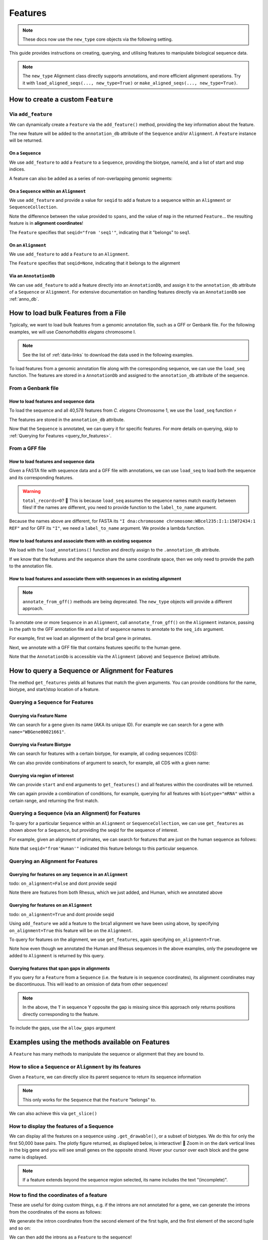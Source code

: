 .. jupyter-execute::
    :hide-code:

    import set_working_directory

.. _howto-features:

Features
--------

.. note:: These docs now use the ``new_type`` core objects via the following setting.

    .. jupyter-execute::

        import os

        # using new types without requiring an explicit argument
        os.environ["COGENT3_NEW_TYPE"] = "1"

This guide provides instructions on creating, querying, and utilising features to manipulate biological sequence data.

.. note:: The ``new_type`` Alignment class directly supports annotations, and more efficient alignment operations. Try it with ``load_aligned_seqs(..., new_type=True)`` or ``make_aligned_seqs(..., new_type=True)``.

How to create a custom ``Feature``
^^^^^^^^^^^^^^^^^^^^^^^^^^^^^^^^^^

Via ``add_feature``
""""""""""""""""""""

We can dynamically create a ``Feature`` via the ``add_feature()`` method, providing the key information about the feature.

The new feature will be added to the ``annotation_db`` attribute of the ``Sequence`` and/or ``Alignment``. A ``Feature`` instance will be returned.

On a ``Sequence``
+++++++++++++++++

We use ``add_feature`` to add a ``Feature`` to a ``Sequence``, providing the biotype, name/id, and a list of start and stop indices.

.. jupyter-execute::
    :raises:

    from cogent3 import make_seq

    # create an example sequence
    seq = make_seq(
        "GCCTAATACTAAGCCTAAGCCTAAGACTAAGCCTAATACTAAGCCTAAGCCTAAGACTAA",
        name="seq1",
        moltype="dna",
    )

    # Add a feature
    seq.add_feature(biotype="gene", name="a_gene", spans=[(12, 48)], seqid="seq1")

A feature can also be added as a series of non-overlapping genomic segments:

.. jupyter-execute::
    :raises:

    # Add a feature as a series
    seq.add_feature(
        biotype="cpgsite",
        name="a_cpgsite",
        spans=[(12, 18), (21, 29), (35, 48)],
        seqid="seq1",
    )

On a ``Sequence`` within an ``Alignment``
+++++++++++++++++++++++++++++++++++++++++

We use ``add_feature`` and provide a value for ``seqid`` to add a feature to a sequence within an ``Alignment`` or ``SequenceCollection``. 

Note the difference between the value provided to ``spans``, and the value of ``map`` in the returned ``Feature``... the resulting feature is in **alignment coordinates**!

.. jupyter-execute::
    :raises:

    from cogent3 import make_aligned_seqs

    # make demo alignment
    aln1 = make_aligned_seqs(
        data=[["seq1", "-AAACCCCCA"], ["seq2", "TTTT--TTTT"]],
        array_align=False,
        moltype="dna",
    )
    # add feature to seq1
    aln1.add_feature(
        seqid="seq1", biotype="exon", name="A", spans=[(3, 8)], on_alignment=False
    )

The ``Feature`` specifies that ``seqid="from 'seq1'"``, indicating that it "belongs" to seq1.

On an ``Alignment``
+++++++++++++++++++

We use ``add_feature`` to add a ``Feature`` to an ``Alignment``.

.. jupyter-execute::
    :raises:

    from cogent3 import make_aligned_seqs

    # make demo alignment
    aln1 = make_aligned_seqs(
        data=[["seq1", "-AAACCCCCA"], ["seq2", "TTTT--TTTT"]],
        array_align=False,
        moltype="dna",
    )

    aln1.add_feature(
        biotype="exon",
        name="aligned_exon",
        spans=[(0, 8)],
        on_alignment=True,
    )

The ``Feature`` specifies that ``seqid=None``, indicating that it belongs to the alignment

Via an ``AnnotationDb``
+++++++++++++++++++++++

We can use ``add_feature`` to add a feature directly into an ``AnnotationDb``, and assign it to the ``annotation_db`` attribute of a ``Sequence`` or ``Alignment``. For extensive documentation on handling features directly via an ``AnnotationDb`` see :ref:`anno_db`.

.. jupyter-execute::

    from cogent3 import make_seq
    from cogent3.core.annotation_db import BasicAnnotationDb

    # init empty db and add feature
    db = BasicAnnotationDb()
    db.add_feature(seqid="seq1", biotype="exon", name="C", spans=[(45, 48)])

    # make demo seq
    s1 = make_seq(
        "AAGAAGAAGACCCCCAAAAAAAAAATTTTTTTTTTAAAAAGGGAACCCT", name="seq1", moltype="dna"
    )

    # assign db to sequence
    s1.annotation_db = db
    s1.annotation_db

How to load bulk Features from a File
^^^^^^^^^^^^^^^^^^^^^^^^^^^^^^^^^^^^^

Typically, we want to load bulk features from a genomic annotation file, such as a GFF or Genbank file. For the following examples, we will use *Caenorhabditis elegans* chromosome I.

.. note:: See the list of :ref:`data-links` to download the data used in the following examples.

To load features from a genomic annotation file along with the corresponding sequence, we can use the ``load_seq`` function. The features are stored in a ``AnnotationDb`` and assigned to the ``annotation_db`` attribute of the sequence.

From a Genbank file
"""""""""""""""""""

How to load features and sequence data
++++++++++++++++++++++++++++++++++++++

To load the sequence and all 40,578 features from *C. elegans* Chromosome 1, we use the ``load_seq`` function ⚡️

.. jupyter-execute::
    :raises:

    from cogent3 import load_seq
    
    %timeit load_seq("data/C-elegans-chromosome-I.gb", moltype="dna")

.. jupyter-execute::
    :raises:
    :hide-code:

    seq = load_seq("data/C-elegans-chromosome-I.gb", moltype="dna")

The features are stored in the ``annotation_db`` attribute.

.. jupyter-execute::
    :raises:

    seq.annotation_db

Now that the ``Sequence`` is annotated, we can query it for specific features. For more details on querying, skip to :ref:`Querying for Features <query_for_features>`.

From a GFF file
"""""""""""""""

How to load features and sequence data
++++++++++++++++++++++++++++++++++++++

Given a FASTA file with sequence data and a GFF file with annotations, we can use ``load_seq`` to load both the sequence and its corresponding features.

.. jupyter-execute::
    :raises:

    from cogent3 import load_seq

    seq = load_seq(
        filename="data/C-elegans-chromosome-I.fa",
        annotation_path="data/C-elegans-chromosome-I.gff",
        moltype="dna",
    )
    seq.annotation_db

.. warning:: ``total_records=0``? 🤔 This is because ``load_seq`` assumes the sequence names match exactly between files! If the names are different, you need to provide function to the ``label_to_name`` argument.

Because the names above are different, for FASTA its ``"I dna:chromosome chromosome:WBcel235:I:1:15072434:1 REF"`` and for GFF its ``"I"``, we need a ``label_to_name`` argument. We provide a lambda function.

.. jupyter-execute::
    :raises:

    from cogent3 import load_seq

    seq = load_seq(
        "data/C-elegans-chromosome-I.fa",
        annotation_path="data/C-elegans-chromosome-I.gff",
        label_to_name=lambda x: x.split()[0],
        moltype="dna",
    )
    seq.annotation_db

How to load features and associate them with an existing sequence
+++++++++++++++++++++++++++++++++++++++++++++++++++++++++++++++++

We load with the ``load_annotations()`` function and directly assign to the ``.annotation_db`` attribute.

If we know that the features and the sequence share the same coordinate space, then we only need to provide the path to the annotation file.

.. jupyter-execute::
    :raises:

    from cogent3 import load_seq, load_annotations

    loaded_seq = load_seq(
        "data/C-elegans-chromosome-I.fa",
        label_to_name=lambda x: x.split()[0],
        moltype="dna",
    )
    db = load_annotations(path="data/C-elegans-chromosome-I.gff")
    loaded_seq.annotation_db = db
    loaded_seq.annotation_db

How to load features and associate them with sequences in an existing alignment
+++++++++++++++++++++++++++++++++++++++++++++++++++++++++++++++++++++++++++++++

.. note:: ``annotate_from_gff()`` methods are being deprecated. The ``new_type`` objects will provide a different approach.

To annotate one or more ``Sequence`` in an ``Alignment``, call ``annotate_from_gff()`` on the ``Alignment`` instance, passing in the path to the GFF annotation file and a list of sequence names to annotate to the ``seq_ids`` argument.

For example, first we load an alignment of the brca1 gene in primates.

.. jupyter-execute::
    :raises:

    from cogent3 import load_aligned_seqs, load_annotations

    brca1_aln = load_aligned_seqs(
        "data/primate_brca1.fasta", array_align=False, moltype="dna"
    )
    brca1_aln

Next, we annotate with a GFF file that contains features specific to the human gene.
    
.. jupyter-execute::
    :raises:

    ann_db = load_annotations(path="data/brca1_hsa_shortened.gff", seqids=["Human"])
    brca1_aln.annotation_db = ann_db
    brca1_aln.annotation_db

Note that the ``AnnotationDb`` is accessible via the ``Alignment`` (above) and ``Sequence`` (below) attribute.

.. jupyter-execute::
    :raises:

    brca1_aln.get_seq("Human").annotation_db

.. _query_for_features:

How to query a Sequence or Alignment for Features
^^^^^^^^^^^^^^^^^^^^^^^^^^^^^^^^^^^^^^^^^^^^^^^^^

The method ``get_features`` yields all features that match the given arguments. You can provide conditions for the name, biotype, and start/stop location of a feature.

Querying a ``Sequence`` for Features
""""""""""""""""""""""""""""""""""""

Querying via Feature Name
+++++++++++++++++++++++++

We can search for a gene given its name (AKA its unique ID). For example we can search for a gene with ``name="WBGene00021661"``.

.. jupyter-execute::
    :raises:

    from cogent3 import load_seq

    seq = load_seq("data/C-elegans-chromosome-I.gb", moltype="dna")

    # note we wrap `get_features` in `list` as generator is returned
    gene = list(seq.get_features(name="WBGene00021661", biotype="gene"))
    gene

Querying via Feature Biotype
++++++++++++++++++++++++++++

We can search for features with a certain biotype, for example, all coding sequences (CDS):

.. jupyter-execute::
    :raises:

    from cogent3 import load_seq

    seq = load_seq("data/C-elegans-chromosome-I.gb", moltype="dna")
    cds = list(seq.get_features(biotype="CDS"))
    cds[:3]

We can also provide combinations of argument to search, for example, all CDS with a given name:

.. jupyter-execute::
    :raises:

    cds = list(seq.get_features(biotype="CDS", name="WBGene00021661"))
    cds

Querying via region of interest
+++++++++++++++++++++++++++++++

We can provide ``start`` and ``end`` arguments to ``get_features()`` and all features within the coordinates will be returned.

.. jupyter-execute::
    :raises:

    from cogent3 import load_seq

    seq = load_seq("data/C-elegans-chromosome-I.gb", moltype="dna")
    region_features = list(seq.get_features(start=10148, stop=26732))
    region_features[:3]

We can again provide a combination of conditions, for example, querying for all features with ``biotype="mRNA"`` within a certain range, and returning the first match.

.. jupyter-execute::
    :raises:

    mRNA = list(seq.get_features(start=10148, stop=29322, biotype="mRNA"))[0]
    mRNA

Querying a Sequence (via an Alignment) for Features
"""""""""""""""""""""""""""""""""""""""""""""""""""

To query for a particular ``Sequence`` within an ``Alignment`` or ``SequenceCollection``, we can use ``get_features`` as shown above for a ``Sequence``, but providing the seqid for the sequence of interest.

For example, given an alignment of primates, we can search for features that are just on the human sequence as follows:

.. jupyter-execute::
    :raises:

    from cogent3 import load_aligned_seqs, load_annotations

    # first load alignment and annotate the human seq
    aln = load_aligned_seqs(
        "data/primate_brca1.fasta",
        array_align=False,
        moltype="dna",
    )
    # load the annotation data
    ann_db = load_annotations(path="data/brca1_hsa_shortened.gff", seqids=["Human"])
    aln.annotation_db = ann_db
    # query alignment providing seqid of interest
    human_exons = list(aln.get_features(biotype="exon", seqid="Human"))
    human_exons

Note that ``seqid="from'Human'"`` indicated this feature belongs to this particular sequence.

Querying an Alignment for Features
""""""""""""""""""""""""""""""""""

Querying for features on any ``Sequence`` in an ``Alignment``
+++++++++++++++++++++++++++++++++++++++++++++++++++++++++++++

todo: ``on_alignment=False`` and dont provide seqid

.. jupyter-execute::
    :raises:

    from cogent3 import make_aligned_seqs

    # add a feature to the alignment we created above on difference sequence
    aln.add_feature(biotype="gene", name="gene:101", spans=[(40, 387)], seqid="Rhesus")

    any_feature = list(aln.get_features(on_alignment=False))
    any_feature

Note there are features from both Rhesus, which we just added, and Human, which we annotated above

Querying for features on an ``Alignment``
+++++++++++++++++++++++++++++++++++++++++

todo: ``on_alignment=True`` and dont provide seqid

Using ``add_feature`` we add a feature to the brca1 alignment we have been using above, by specifying ``on_alignment=True`` this feature will be on the ``Alignment``. 

To query for features on the alignment, we use ``get_features``, again specifying ``on_alignment=True``. 

.. jupyter-execute::
    :raises:

    from cogent3 import make_aligned_seqs

    # first we add the feature to the alignment
    aln.add_feature(
        biotype="pseudogene", name="pseudogene1", spans=[(420, 666)], on_alignment=True
    )

    # query for features on the alignment
    aln_features = list(aln.get_features(on_alignment=True))
    aln_features

Note how even though we annotated the Human and Rhesus sequences in the above examples, only the pseudogene we added to ``Alignment`` is returned by this query.  

Querying features that span gaps in alignments
++++++++++++++++++++++++++++++++++++++++++++++

If you query for a ``Feature`` from a ``Sequence`` (i.e. the feature is in sequence coordinates), its alignment coordinates may be discontinuous. This will lead to an omission of data from other sequences!

.. jupyter-execute::
    :raises:

    from cogent3 import make_aligned_seqs

    aln3 = make_aligned_seqs(
        data=[["x", "C-CCCAAAAA"], ["y", "-T----TTTT"]],
        array_align=False,
        moltype="dna",
    )
    exon = aln3.add_feature(
        seqid="x", biotype="exon", name="ex1", spans=[(0, 4)], on_alignment=False
    )
    exon.get_slice()

.. jupyter-execute::
    :raises:

    aln_exons = list(aln3.get_features(seqid="x", biotype="exon"))[0]
    aln_exons

.. note:: In the above, the ``T`` in sequence Y opposite the gap is missing since this approach only returns positions directly corresponding to the feature.

To include the gaps, use the ``allow_gaps`` argument

.. jupyter-execute::
    :raises:

    exon.get_slice(allow_gaps=True)

Examples using the methods available on Features
^^^^^^^^^^^^^^^^^^^^^^^^^^^^^^^^^^^^^^^^^^^^^^^^

A ``Feature`` has many methods to manipulate the sequence or alignment that they are bound to.

How to slice a ``Sequence`` or ``Alignment`` by its features
""""""""""""""""""""""""""""""""""""""""""""""""""""""""""""

Given a ``Feature``, we can directly slice its parent sequence to return its sequence information

.. jupyter-execute::
    :raises:

    from cogent3 import load_seq

    seq = load_seq(
        "data/C-elegans-chromosome-I.fa",
        annotation_path="data/C-elegans-chromosome-I.gff",
        label_to_name=lambda x: x.split()[0],
        moltype="dna",
    )
    pseudogene = list(seq.get_features(start=10148, stop=26732, biotype="pseudogene"))[0]
    seq[pseudogene]

.. note:: This only works for the ``Sequence`` that the ``Feature`` "belongs" to.

We can also achieve this via ``get_slice()``

.. jupyter-execute::
    :raises:

    pseudogene.get_slice()

How to display the features of a Sequence
"""""""""""""""""""""""""""""""""""""""""

We can display all the features on a sequence using ``.get_drawable()``, or a subset of biotypes. We do this for only the first 50,000 base pairs. The plotly figure returned, as displayed below, is interactive! 🤩 Zoom in on the dark vertical lines in the big gene and you will see small genes on the opposite strand. Hover your cursor over each block and the gene name is displayed.

.. jupyter-execute::

    from cogent3 import load_seq

    seq = load_seq("data/C-elegans-chromosome-I.gb", moltype="dna")
    subseq = seq[25000:35000]
    fig = subseq.get_drawable(biotype=("gene", "mRNA", "CDS", "misc_RNA"))
    fig.show()

.. note:: If a feature extends beyond the sequence region selected, its name includes the text "(incomplete)".

How to find the coordinates of a feature
""""""""""""""""""""""""""""""""""""""""

.. jupyter-execute::
    :raises:

    pseudogene.get_coordinates()

These are useful for doing custom things, e.g. if the introns are not annotated for a gene, we can generate the introns from the coordinates of the exons as follows:

.. jupyter-execute::
    :raises:

    from cogent3 import load_seq

    seq = load_seq("data/C-elegans-chromosome-I.gb", moltype="dna")
    cds = list(seq.get_features(biotype="CDS"))[0]
    exon_coords = cds.get_coordinates()

    exon_coords

We generate the intron coordinates from the second element of the first tuple, and the first element of the second tuple and so on:

.. jupyter-execute::
    :raises:

    intron_coords = []

    for i in range(len(exon_coords) - 1):
        intron_coords.append((exon_coords[i][1], exon_coords[i + 1][0]))

    intron_coords

We can then add the introns as a ``Feature`` to the sequence!

.. jupyter-execute::
    :raises:

    intron = seq.add_feature(
        biotype="intron", name="intron:Y74C9A.3.1", seqid="I", spans=intron_coords
    )
    intron

How to take the union of features
"""""""""""""""""""""""""""""""""

We can create a feature that is the union of all coding sequence.

.. jupyter-execute::
    :raises:

    from cogent3 import load_seq

    seq = load_seq("data/C-elegans-chromosome-I.gb", moltype="dna")
    cds = list(seq.get_features(biotype="CDS"))
    union_cds = cds[0].union(cds[1:])

How to get the shadow of a Feature
""""""""""""""""""""""""""""""""""

The "shadow" of a feature is a new feature containing all of the sequence **except the feature**!

How to use the shadow of a Feature to return the intergenic sequence
++++++++++++++++++++++++++++++++++++++++++++++++++++++++++++++++++++

We first need to query our sequence for all genes. Using the ``union()`` method we combine all genes into a single feature.

.. jupyter-execute::
    :raises:

    from cogent3 import load_seq

    seq = load_seq("data/C-elegans-chromosome-I.gb", moltype="dna")
    genes = list(seq.get_features(biotype="gene"))
    genes = genes[0].union(genes[1:])
    genes

Taking the "shadow" of all genes will return the intergenic region as a valid ``Feature``

.. jupyter-execute::
    :raises:

    intergenic = genes.shadow("not gene")
    intergenic

We can slice the sequence by this new Feature to return the complete intergenic sequence! However, because the automated naming produces a crazy long name, we reset that.

.. jupyter-execute::
    :raises:

    intergenic.get_slice()

How to mask annotated regions
"""""""""""""""""""""""""""""

Masking annotated regions on a sequence
+++++++++++++++++++++++++++++++++++++++

We can mask a certain annotation using ``with_masked_annotations()``

.. jupyter-execute::
    :raises:

    from cogent3 import load_seq

    seq = load_seq("data/C-elegans-chromosome-I.gb", moltype="dna")
    no_cds = seq.with_masked_annotations("CDS")
    no_cds[2575800:2575900]

The above sequence could then have positions filtered so no position with the ambiguous character '?' was present.

Masking annotated regions on an Alignment
+++++++++++++++++++++++++++++++++++++++++

We can mask exons on an alignment.

.. jupyter-execute::
    :raises:

    from cogent3 import make_aligned_seqs

    aln = make_aligned_seqs(
        data=[["x", "C-CCCAAAAAGGGAA"], ["y", "-T----TTTTG-GTT"]],
        moltype="dna",
        array_align=False,
    )
    exon = aln.add_feature(
        seqid="x",
        biotype="exon",
        name="exon-be-gone",
        spans=[(0, 4)],
        on_alignment=False,
    )
    aln.with_masked_annotations("exon", mask_char="?")

After a reverse complement operation

.. jupyter-execute::
    :raises:

    rc = aln.rc()
    rc

these persist.

.. jupyter-execute::
    :raises:

    rc.with_masked_annotations("exon", mask_char="?")

How to find the "children" of a Feature
"""""""""""""""""""""""""""""""""""""""

To find the "children" of a feature, we can use the ``get_children()`` method. A "child" refers to a feature that is nested within or contained by another "parent" feature. For example, a child feature could be an exon contained within a gene or a CDS contained within a transcript.

This method returns a generator that yields all the child features of the specified feature.

For example, let's find the children of the gene "WBGene00021661":

.. jupyter-execute::
    :raises:

    from cogent3 import load_seq

    seq = load_seq(
        "data/C-elegans-chromosome-I.fa",
        annotation_path="data/C-elegans-chromosome-I.gff",
        label_to_name=lambda x: x.split()[0],
        moltype="dna",
    )
    gene = list(seq.get_features(name="gene:WBGene00022276", biotype="gene"))[0]
    children = list(gene.get_children())
    children

How to find the "parent" of a Feature
"""""""""""""""""""""""""""""""""""""

To find the "parent" of a feature, we can use the ``get_parent()`` method, which achieves the inverse of the above method.

For example, we can use the first "child" we returned above, ``"transcript:Y74C9A.2a.3"``, to find the original parent gene!

.. jupyter-execute::
    :raises:

    child = list(seq.get_features(name="transcript:Y74C9A.2a.3", biotype="mRNA"))[0]
    parent = list(child.get_parent())
    parent

How to copy features
""""""""""""""""""""

We can copy features onto sequences with the same name. Note that the ``AnnotationDb`` instance bound to the alignment and its member sequences is the **same**.

.. jupyter-execute::
    :raises:

    aln2 = make_aligned_seqs(
        data=[["x", "-AAAAAAAAA"], ["y", "TTTT--TTTT"]],
        array_align=False,
        moltype="dna",
    )
    x, y = aln2.get_seq("x"), aln2.get_seq("y")
    x.annotation_db is y.annotation_db is aln2.annotation_db

.. warning:: Despite this, it is possible for the attributes to get out-of-sync. So, any copy annotations should be done using ``alignment.copy_annotations()``, **not** ``alignment.get_seq("x").copy_annotations()``.

.. jupyter-execute::
    :raises:

    seq = make_seq("CCCCCCCCCCCCCCCCCCCC", name="x", moltype="dna")
    match_exon = seq.add_feature(biotype="exon", name="A", spans=[(3, 8)])
    aln2.copy_annotations(seq.annotation_db)
    aln2.annotation_db

However, if the feature lies outside the sequence being copied to, you get a lost span

.. jupyter-execute::
    :raises:

    copied = list(aln2.get_features(seqid="x", biotype="exon"))
    copied

How to get the positions of a feature as one span
"""""""""""""""""""""""""""""""""""""""""""""""""

``as_one_span`` unifies features with discontinuous alignment coordinates and returns positions spanned by a feature, including gaps.

.. jupyter-execute::
    :raises:

    unified = aln_exons.as_one_span()
    aln3[unified]

Behaviour of annotations on nucleic acid sequences
""""""""""""""""""""""""""""""""""""""""""""""""""

Reverse complementing a sequence **does not** reverse features. Features are considered to have strand specific meaning (e.g. CDS, exons) and so they retain the reference to the frame for which they were defined.

.. jupyter-execute::
    :raises:

    plus = make_seq("CCCCCAAAAAAAAAATTTTTTTTTTAAAGG", moltype="dna")
    plus_rpt = plus.add_feature(biotype="blah", name="a", spans=[(5, 15), (25, 28)])
    plus[plus_rpt]

.. jupyter-execute::
    :raises:

    minus = plus.rc()
    minus

.. jupyter-execute::
    :raises:

    minus_rpt = list(minus.get_features(biotype="blah"))[0]
    minus[minus_rpt]
